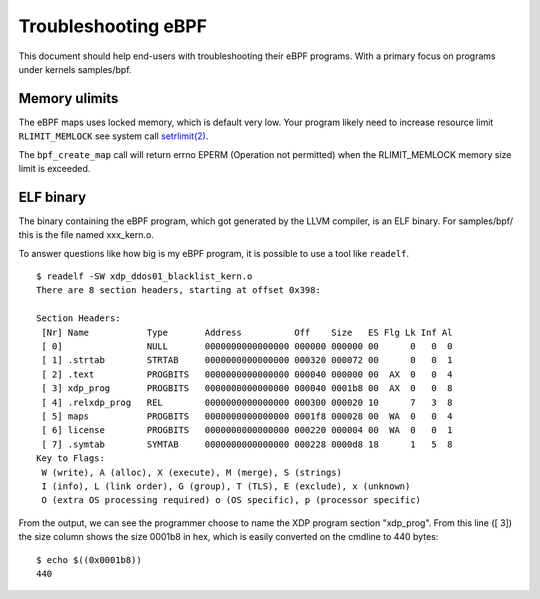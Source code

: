 ====================
Troubleshooting eBPF
====================

This document should help end-users with troubleshooting their eBPF
programs.  With a primary focus on programs under kernels samples/bpf.

Memory ulimits
==============

The eBPF maps uses locked memory, which is default very low.
Your program likely need to increase resource limit ``RLIMIT_MEMLOCK``
see system call `setrlimit(2)`_.

The ``bpf_create_map`` call will return errno EPERM (Operation not
permitted) when the RLIMIT_MEMLOCK memory size limit is exceeded.

.. _setrlimit(2): http://man7.org/linux/man-pages/man2/setrlimit.2.html

ELF binary
==========

The binary containing the eBPF program, which got generated by the
LLVM compiler, is an ELF binary.  For samples/bpf/ this is the file
named xxx_kern.o.

To answer questions like how big is my eBPF program, it is possible to
use a tool like ``readelf``. ::

 $ readelf -SW xdp_ddos01_blacklist_kern.o
 There are 8 section headers, starting at offset 0x398:

 Section Headers:
  [Nr] Name           Type       Address          Off    Size   ES Flg Lk Inf Al
  [ 0]                NULL       0000000000000000 000000 000000 00      0   0  0
  [ 1] .strtab        STRTAB     0000000000000000 000320 000072 00      0   0  1
  [ 2] .text          PROGBITS   0000000000000000 000040 000000 00  AX  0   0  4
  [ 3] xdp_prog       PROGBITS   0000000000000000 000040 0001b8 00  AX  0   0  8
  [ 4] .relxdp_prog   REL        0000000000000000 000300 000020 10      7   3  8
  [ 5] maps           PROGBITS   0000000000000000 0001f8 000028 00  WA  0   0  4
  [ 6] license        PROGBITS   0000000000000000 000220 000004 00  WA  0   0  1
  [ 7] .symtab        SYMTAB     0000000000000000 000228 0000d8 18      1   5  8
 Key to Flags:
  W (write), A (alloc), X (execute), M (merge), S (strings)
  I (info), L (link order), G (group), T (TLS), E (exclude), x (unknown)
  O (extra OS processing required) o (OS specific), p (processor specific)

From the output, we can see the programmer choose to name the XDP
program section "xdp_prog".  From this line ([ 3]) the size column
shows the size 0001b8 in hex, which is easily converted on the cmdline
to 440 bytes::

 $ echo $((0x0001b8))
 440

